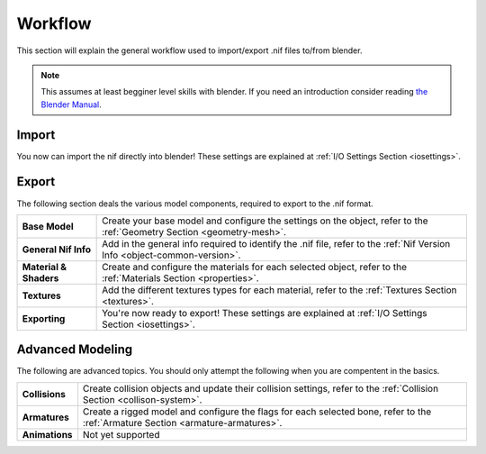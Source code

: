 .. _workflow:

Workflow
========

This section will explain the general workflow used to import/export .nif files to/from blender.


.. Note::
   This assumes at least begginer level skills with blender.
   If you need an introduction consider reading `the Blender Manual <https://http://blender.org/manual/>`_.

.. _workflow-import:

Import
------

You now can import the nif directly into blender! 
These settings are explained at :ref:`I/O Settings Section <iosettings>`.

.. _workflow-export:

Export
------

The following section deals the various model components, required to export to the .nif format.

+------------------------+---------------------------------------------------------------------------------------------------------------------------+
| **Base Model**         | Create your base model and configure the settings on the object, refer to the :ref:`Geometry Section <geometry-mesh>`.    |
+------------------------+---------------------------------------------------------------------------------------------------------------------------+
| **General Nif Info**   | Add in the general info required to identify the .nif file, refer to the :ref:`Nif Version Info <object-common-version>`. |
+------------------------+---------------------------------------------------------------------------------------------------------------------------+
| **Material & Shaders** | Create and configure the materials for each selected object, refer to the :ref:`Materials Section <properties>`.          |
+------------------------+---------------------------------------------------------------------------------------------------------------------------+
| **Textures**           | Add the different textures types for each material, refer to the :ref:`Textures Section <textures>`.                      |
+------------------------+---------------------------------------------------------------------------------------------------------------------------+
| **Exporting**          | You're now ready to export! These settings are explained at :ref:`I/O Settings Section <iosettings>`.                     |
+------------------------+---------------------------------------------------------------------------------------------------------------------------+


.. _workflow-advmesh:

Advanced Modeling
-----------------

The following are advanced topics.
You should only attempt the following when you are compentent in the basics.

+----------------+----------------------------------------------------------------------------------------------------------------------------------+
| **Collisions** | Create collision objects and update their collision settings, refer to the :ref:`Collision Section <collison-system>`.           |
+----------------+----------------------------------------------------------------------------------------------------------------------------------+
| **Armatures**  | Create a rigged model and configure the flags for each selected bone, refer to the :ref:`Armature Section <armature-armatures>`. |
+----------------+----------------------------------------------------------------------------------------------------------------------------------+
| **Animations** | Not yet supported                                                                                                                |
+----------------+----------------------------------------------------------------------------------------------------------------------------------+

